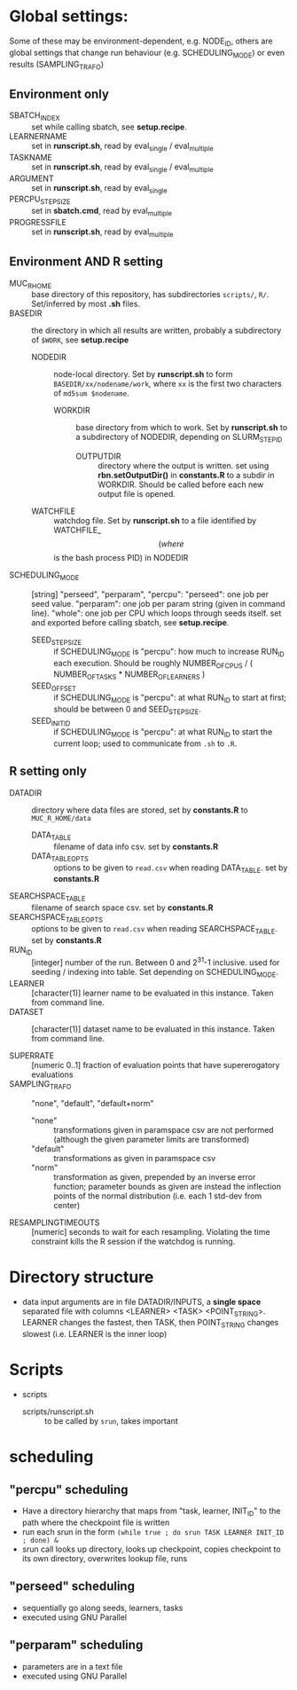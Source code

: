 
* Global settings:
Some of these may be environment-dependent, e.g. NODE_ID, others are global settings that change run behaviour (e.g. SCHEDULING_MODE) or even results (SAMPLING_TRAFO)
** Environment only
- SBATCH_INDEX :: set while calling sbatch, see *setup.recipe*.
- LEARNERNAME :: set in *runscript.sh*, read by eval_single / eval_multiple
- TASKNAME :: set in *runscript.sh*, read by eval_single / eval_multiple
- ARGUMENT :: set in *runscript.sh*, read by eval_single
- PERCPU_STEPSIZE :: set in *sbatch.cmd*, read by eval_multiple
- PROGRESSFILE :: set in *runscript.sh*, read by eval_multiple
** Environment AND R setting
- MUC_R_HOME :: base directory of this repository, has subdirectories =scripts/=, =R/=. Set/inferred by most *.sh* files.
- BASEDIR :: the directory in which all results are written, probably a subdirectory of =$WORK=, see *setup.recipe*
  - NODEDIR :: node-local directory. Set by *runscript.sh* to form =BASEDIR/xx/nodename/work=, where =xx= is the first two characters of =md5sum $nodename=.
    - WORKDIR :: base directory from which to work. Set by *runscript.sh* to a subdirectory of NODEDIR, depending on SLURM_STEP_ID
      - OUTPUTDIR :: directory where the output is written. set using *rbn.setOutputDir()* in *constants.R* to a subdir in WORKDIR. Should be called before each new output file is opened.
  - WATCHFILE :: watchdog file. Set by *runscript.sh* to a file identified by WATCHFILE_$$ (where $$ is the bash process PID) in NODEDIR
- SCHEDULING_MODE :: [string] "perseed", "perparam", "percpu": "perseed": one job per seed value. "perparam": one job per param string (given in command line). "whole": one job per CPU which loops through seeds itself. set and exported before calling sbatch, see *setup.recipe*.
  - SEED_STEPSIZE :: if SCHEDULING_MODE is "percpu": how much to increase RUN_ID each execution. Should be roughly NUMBER_OF_CPUS / ( NUMBER_OF_TASKS * NUMBER_OF_LEARNERS )
  - SEED_OFFSET :: if SCHEDULING_MODE is "percpu": at what RUN_ID to start at first; should be between 0 and SEED_STEPSIZE.
  - SEED_INIT_ID ::  if SCHEDULING_MODE is "percpu": at what RUN_ID to start the current loop; used to communicate from =.sh= to =.R=.
** R setting only
- DATADIR :: directory where data files are stored, set by *constants.R* to =MUC_R_HOME/data=
  - DATA_TABLE :: filename of data info csv. set by *constants.R*
  - DATA_TABLE_OPTS :: options to be given to =read.csv= when reading DATA_TABLE. set by *constants.R*
- SEARCHSPACE_TABLE :: filename of search space csv. set by *constants.R*
- SEARCHSPACE_TABLE_OPTS :: options to be given to =read.csv= when reading SEARCHSPACE_TABLE. set by *constants.R*
- RUN_ID ::  [integer] number of the run. Between 0 and 2^31-1 inclusive. used for seeding / indexing into table. Set depending on SCHEDULING_MODE.
- LEARNER :: [character(1)] learner name to be evaluated in this instance. Taken from command line.
- DATASET :: [character(1)] dataset name to be evaluated in this instance. Taken from command line.

- SUPERRATE :: [numeric 0..1] fraction of evaluation points that have supererogatory evaluations
- SAMPLING_TRAFO :: "none", "default", "default+norm"
  - "none" :: transformations given in paramspace csv are not performed (although the given parameter limits are transformed)
  - "default" :: transformations as given in paramspace csv
  - "norm" :: transformation as given, prepended by an inverse error function; parameter bounds as given are instead the inflection points of the normal distribution (i.e. each 1 std-dev from center)
- RESAMPLINGTIMEOUTS :: [numeric] seconds to wait for each resampling. Violating the time constraint kills the R session if the watchdog is running.



* Directory structure
- data
  input arguments are in file DATADIR/INPUTS, a *single space* separated file with columns <LEARNER> <TASK> <POINT_STRING>. LEARNER changes the fastest, then TASK, then POINT_STRING changes slowest (i.e. LEARNER is the inner loop)
* Scripts
- scripts
  - scripts/runscript.sh :: to be called by =srun=, takes important


* scheduling
** "percpu" scheduling
 - Have a directory hierarchy that maps from "task, learner, INIT_ID" to the path where the checkpoint file is written
 - run each srun in the form =(while true ; do srun TASK LEARNER INIT_ID ; done) &=
 - srun call looks up directory, looks up checkpoint, copies checkpoint to its own directory, overwrites lookup file, runs
** "perseed" scheduling
 - sequentially go along seeds, learners, tasks
 - executed using GNU Parallel
** "perparam" scheduling
 - parameters are in a text file
 - executed using GNU Parallel


